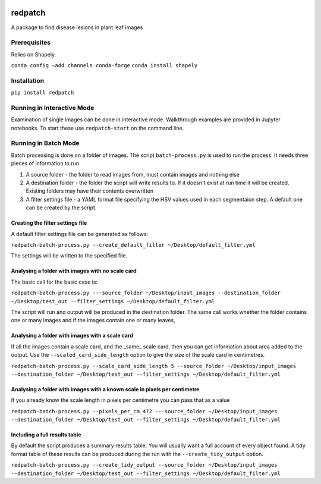 .. image:: https://zenodo.org/badge/205859428.svg
   :target: https://zenodo.org/badge/latestdoi/205859428

====
redpatch
====

A package to find disease lesions in plant leaf images


Prerequisites
============

Relies on Shapely.

``conda config –add channels conda-forge``
``conda install shapely``

Installation
============

``pip install redpatch``



Running in Interactive Mode
===========================

Examination of single images can be done in interactive mode. Walkthrough examples are provided in Jupyter notebooks. To start these use ``redpatch-start`` on the command line.


Running in Batch Mode
=====================

Batch processing is done on a folder of images. The script ``batch-process.py`` is used to run the process. It needs three pieces of information to run.

1. A source folder - the folder to read images from,  must contain images and nothing else
2. A destination folder - the folder the script will write results to. If it doesn't exist at run time it will be created. Existing folders may have their contents overwritten
3. A filter settings file - a YAML format file specifying the HSV values used in each segmentaion step. A default one can be created by the script.

Creating the filter settings file
---------------------------------

A default filter settings file can be generated as follows:

``redpatch-batch-process.py --create_default_filter ~/Desktop/default_filter.yml``

The settings will be written to the specified file.


Analysing a folder with images with no scale card
-------------------------------------------------

The basic call for the basic case is:

``redpatch-batch-process.py ---source_folder ~/Desktop/input_images --destination_folder ~/Desktop/test_out --filter_settings ~/Desktop/default_filter.yml``

The script will run and output will be produced in the destination folder. The same call works whether the folder contains one or many images and if the images contain one or many leaves,

Analysing a folder with images with a scale card
-------------------------------------------------

If all the images contain a scale card, and the _same_ scale card, then you can get information about area added to the output. Use the ``--scaled_card_side_length`` option to give the size of the scale card in centimetres.

``redpatch-batch-process.py --scale_card_side_length 5 --source_folder ~/Desktop/input_images --destination_folder ~/Desktop/test_out --filter_settings ~/Desktop/default_filter.yml``


Analysing a folder with images with a known scale in pixels per centimetre
--------------------------------------------------------------------------

If you already know the scale length in pixels per centimetre you can pass that as a value

``redpatch-batch-process.py --pixels_per_cm 472 ---source_folder ~/Desktop/input_images --destination_folder ~/Desktop/test_out --filter_settings ~/Desktop/default_filter.yml``


Including a full results table
------------------------------

By default the script produces a summary results table. You will usually want a full account of every object found. A tidy format table of these results can be produced during the run with the ``--create_tidy_output`` option.

``redpatch-batch-process.py --create_tidy_output --source_folder ~/Desktop/input_images --destination_folder ~/Desktop/test_out --filter_settings ~/Desktop/default_filter.yml``





